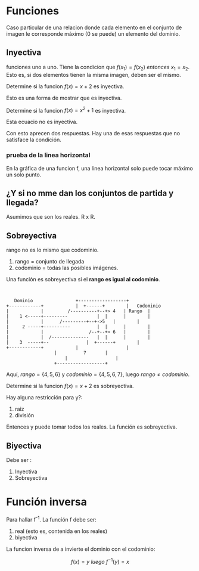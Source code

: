 * Funciones
Caso particular de una relacion donde cada elemento en el conjunto de imagen le corresponde máximo (0 se puede) un elemento del dominio.
** Inyectiva
funciones uno a uno. Tiene la condicion que \(f(x_{1})=f(x_{2}) \ entonces\ x_{1}=x_{2}\).
Esto es, si dos elementos tienen la misma imagen, deben ser el mismo.

Determine si la funcion \(f(x) = x + 2\) es inyectiva.

\begin{equation}
\begin{split}
x_{1} + 2 & = x_{2} + 2 \\
x_{1} & = x_{2} +2 - 2 \\
x_{1} & = x_{2} \\
\end{split}

\end{equation}

Esto es una forma de mostrar que es inyectiva.


Determine si la funcion \(f(x) = x^2 + 1\) es inyectiva.

\begin{equation}
\begin{split}
{x_{1}}^2 + 1 & = {x_{2}}^{2} + 1 \\
{x_{1}}^2 - {x_{2}}^2 & = 1 - 1 \\
{x_{1}}^2 - {x_{2}}^2 & = 0 \\
(x_{1} -x_{2})(x_{1} +x_{2}) & = 0
\end{split}

\end{equation}
Esta ecuacio no es inyectiva.

Con esto aprecen dos respuestas. Hay una de esas respuestas que no satisface la condición.
*** prueba de la linea horizontal
En la gráfica de una funcion f, una linea horizontal solo puede tocar máximo un solo punto.

** ¿Y si no mme dan los conjuntos de partida y llegada?
Asumimos que son los reales. R x R.

** Sobreyectiva
rango no es lo mismo que codominio.
1) rango = conjunto de llegada
2) codominio = todas las posibles imágenes.

Una función es sobreyectiva si el *rango es igual al codominio*.
#+BEGIN_SRC ditaa:file sobreyectiva.png


     Dominio   			    +------------------+
  +------------+		    |  +------+        |   Codominio
  |    	       |         /----------+--+> 4   | Rango  |
  |    1 <-----+---------           |  |      |        |
  |            |	  /---------+--+->5   |        |
  |     2 -----+----------          |  |      |        |
  |            |                 /--+--+> 6   |        |
  |            |  /--------------   |  |      |        |
  |    3  -----+--   		    |  +------+        |
  +------------+		    |                  |
				    |          7       |
    				    |                  |
				    +------------------+
#+END_SRC


Aquí, \(rango = \{4,5,6\}\) y \(codominio = \{4,5,6,7\}\), luego \(rango \neq codominio\).


Determine si la funcion \(f(x) = x + 2\) es sobreyectiva.
\begin{equation}
\begin{split}
 y  & = x + 2 \\
 y - 2 & = x \\
 y & = x - 2 \\
\end{split}

\end{equation}

Hay alguna restricción para y?:
1) raiz
2) división

Entences y puede tomar todos los reales. 
La función es sobreyectiva.

** Biyectiva
Debe ser :
1) Inyectiva
2) Sobreyectiva

* Función inversa

Para hallar f^{-1}. La función f debe ser:
1) real (esto es, contenida en los reales)
2) biyectiva

La funcion inversa de a invierte el dominio con el codominio:

\[f(x) = y \ luego\ f^{-1}(y)= x\]
